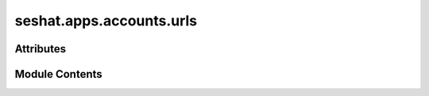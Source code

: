 seshat.apps.accounts.urls
=========================

.. py:module:: seshat.apps.accounts.urls


Attributes
----------

.. autoapisummary::

   seshat.apps.accounts.urls.urlpatterns


Module Contents
---------------

.. py:data:: urlpatterns

